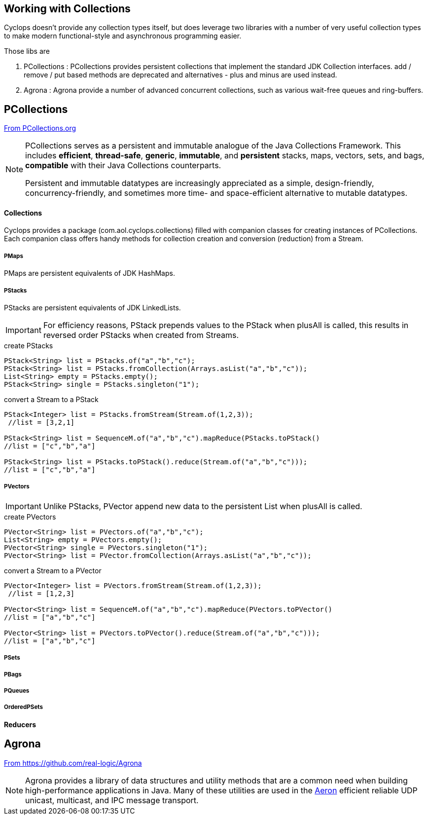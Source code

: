 [index]

== Working with Collections

Cyclops doesn't provide any collection types itself, but does leverage two libraries with a number of very useful collection types to make modern functional-style and asynchronous programming easier.

Those libs are

1. PCollections : PCollections provides persistent collections that implement the standard JDK Collection interfaces. add / remove / put based methods are deprecated and alternatives - plus and minus are used instead.
1. Agrona : Agrona provide a number of advanced concurrent collections, such as various wait-free queues and ring-buffers.

== PCollections

http://pcollections.org[From PCollections.org]
[NOTE]
====
PCollections serves as a persistent and immutable analogue of the Java Collections Framework. This includes *efficient*, *thread-safe*, *generic*, *immutable*, and *persistent* stacks, maps, vectors, sets, and bags, *compatible* with their Java Collections counterparts.

Persistent and immutable datatypes are increasingly appreciated as a simple, design-friendly, concurrency-friendly, and sometimes more time- and space-efficient alternative to mutable datatypes.
====

==== Collections

Cyclops provides a package (com.aol.cyclops.collections) filled with companion classes for creating instances of PCollections. Each companion class offers handy methods for collection creation and conversion (reduction) from a Stream.

===== PMaps

PMaps are persistent equivalents of JDK HashMaps.

===== PStacks

PStacks are persistent equivalents of JDK LinkedLists.

[IMPORTANT]
====
For efficiency reasons, PStack prepends values to the PStack when plusAll is called, this results in reversed order PStacks when created from Streams.
====

.create PStacks
[source,java]
----
PStack<String> list = PStacks.of("a","b","c");
PStack<String> list = PStacks.fromCollection(Arrays.asList("a","b","c"));
List<String> empty = PStacks.empty();
PStack<String> single = PStacks.singleton("1");
----

.convert a Stream to a PStack
[source,java]
----
PStack<Integer> list = PStacks.fromStream(Stream.of(1,2,3));
 //list = [3,2,1]
 
PStack<String> list = SequenceM.of("a","b","c").mapReduce(PStacks.toPStack()
//list = ["c","b","a"]

PStack<String> list = PStacks.toPStack().reduce(Stream.of("a","b","c")));
//list = ["c","b","a"]
----
===== PVectors

[IMPORTANT]
====
Unlike PStacks, PVector append new data to the persistent List when plusAll is called.
====

.create PVectors
[source,java]
----
PVector<String> list = PVectors.of("a","b","c");
List<String> empty = PVectors.empty();
PVector<String> single = PVectors.singleton("1");
PVector<String> list = PVector.fromCollection(Arrays.asList("a","b","c"));
----

.convert a Stream to a PVector
[source,java]
----
PVector<Integer> list = PVectors.fromStream(Stream.of(1,2,3));
 //list = [1,2,3]
 
PVector<String> list = SequenceM.of("a","b","c").mapReduce(PVectors.toPVector()
//list = ["a","b","c"]

PVector<String> list = PVectors.toPVector().reduce(Stream.of("a","b","c")));
//list = ["a","b","c"]
----	 
===== PSets
===== PBags
===== PQueues
===== OrderedPSets

==== Reducers

== Agrona

https://github.com/real-logic/Agrona[From https://github.com/real-logic/Agrona]
[NOTE]
====
Agrona provides a library of data structures and utility methods that are a common need when building high-performance applications in Java. Many of these utilities are used in the https://github.com/real-logic/Aeron[Aeron] efficient reliable UDP unicast, multicast, and IPC message transport.
====
